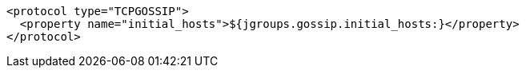 [source,xml,options="nowrap"]
----
<protocol type="TCPGOSSIP">
  <property name="initial_hosts">${jgroups.gossip.initial_hosts:}</property>
</protocol>
----
